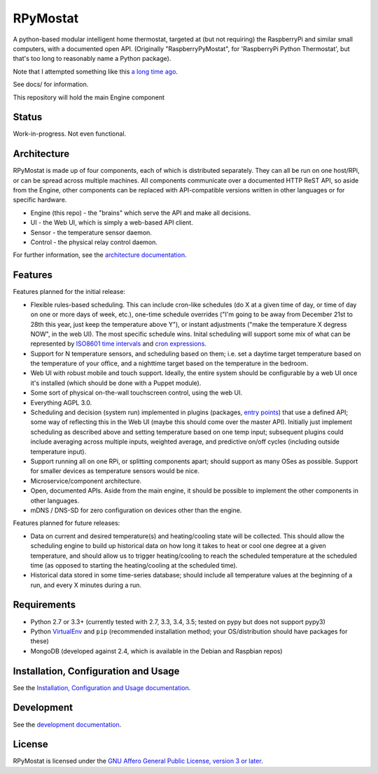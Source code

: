 RPyMostat
=========

.. image:: https://pypip.in/v/rpymostat/badge.png
   :target: https://crate.io/packages/rpymostat

.. image:: https://pypip.in/d/rpymostat/badge.png
   :target: https://crate.io/packages/rpymostat


.. image:: https://secure.travis-ci.org/jantman/rpymostat.png?branch=master
   :target: http://travis-ci.org/jantman/rpymostat
   :alt: travis-ci for master branch

.. image:: https://codecov.io/github/jantman/rpymostat/coverage.svg?branch=master
   :target: https://codecov.io/github/jantman/rpymostat?branch=master
   :alt: coverage report for master branch

.. image:: http://www.repostatus.org/badges/0.1.0/concept.svg
   :alt: Project Status: Concept - Minimal or no implementation has been done yet.
   :target: http://www.repostatus.org/#concept

A python-based modular intelligent home thermostat, targeted at (but not requiring) the RaspberryPi and similar small computers, with a documented open API. (Originally "RaspberryPyMostat", for 'RaspberryPi Python Thermostat', but that's too long to reasonably name a Python package).

Note that I attempted something like this `a long time ago <https://github.com/jantman/tuxostat>`_.

See docs/ for information.

This repository will hold the main Engine component

Status
------

Work-in-progress. Not even functional.

Architecture
------------

RPyMostat is made up of four components, each of which is distributed separately.
They can all be run on one host/RPi, or can be spread across multiple machines. All
components communicate over a documented HTTP ReST API, so aside from the Engine,
other components can be replaced with API-compatible versions written in other
languages or for specific hardware.

- Engine (this repo) - the "brains" which serve the API and make all decisions.
- UI - the Web UI, which is simply a web-based API client.
- Sensor - the temperature sensor daemon.
- Control - the physical relay control daemon.

For further information, see the `architecture documentation <http://rpymostat.readthedocs.io/en/latest/Architecture.html>`_.

Features
--------

Features planned for the initial release:

* Flexible rules-based scheduling. This can include cron-like schedules (do X at a given time of day, or time of day on one or more days of week, etc.), one-time schedule overrides ("I'm going to be away from December 21st to 28th this year, just keep the temperature above Y"), or instant adjustments ("make the temperature X degress NOW", in the web UI). The most specific schedule wins. Inital scheduling will support some mix of what can be represented by `ISO8601 time intervals <http://en.wikipedia.org/wiki/ISO_8601#Time_intervals>`_ and `cron expressions <http://en.wikipedia.org/wiki/Cron#CRON_expression>`_.
* Support for N temperature sensors, and scheduling based on them; i.e. set a daytime target temperature based on the temperature of your office, and a nighttime target based on the temperature in the bedroom.
* Web UI with robust mobile and touch support. Ideally, the entire system should be configurable by a web UI once it's installed (which should be done with a Puppet module).
* Some sort of physical on-the-wall touchscreen control, using the web UI.
* Everything AGPL 3.0.
* Scheduling and decision (system run) implemented in plugins (packages, `entry points <http://pythonhosted.org/setuptools/setuptools.html#dynamic-discovery-of-services-and-plugins>`_) that use a defined API; some way of reflecting this in the Web UI (maybe this should come over the master API). Initially just implement scheduling as described above and setting temperature based on one temp input; subsequent plugins could include averaging across multiple inputs, weighted average, and predictive on/off cycles (including outside temperature input).
* Support running all on one RPi, or splitting components apart; should support as many OSes as possible. Support for smaller devices as temperature sensors would be nice.
* Microservice/component architecture.
* Open, documented APIs. Aside from the main engine, it should be possible to implement the other components in other languages.
* mDNS / DNS-SD for zero configuration on devices other than the engine.

Features planned for future releases:

* Data on current and desired temperature(s) and heating/cooling state will be collected. This should allow the scheduling engine to build up historical data on how long it takes to heat or cool one degree at a given temperature, and should allow us to trigger heating/cooling to reach the scheduled temperature at the scheduled time (as opposed to starting the heating/cooling at the scheduled time).
* Historical data stored in some time-series database; should include all temperature values at the beginning of a run, and every X minutes during a run.

Requirements
------------

* Python 2.7 or 3.3+ (currently tested with 2.7, 3.3, 3.4, 3.5; tested on pypy but does not support pypy3)
* Python `VirtualEnv <http://www.virtualenv.org/>`_ and ``pip`` (recommended installation method; your OS/distribution should have packages for these)
* MongoDB (developed against 2.4, which is available in the Debian and Raspbian repos)

Installation, Configuration and Usage
-------------------------------------

See the `Installation, Configuration and Usage documentation <http://rpymostat.readthedocs.io/en/latest/Installation.html>`_.

Development
-----------

See the `development documentation <http://rpymostat.readthedocs.io/en/latest/development.html>`_.

License
-------

RPyMostat is licensed under the `GNU Affero General Public License, version 3 or later <http://www.gnu.org/licenses/agpl.html>`_.
